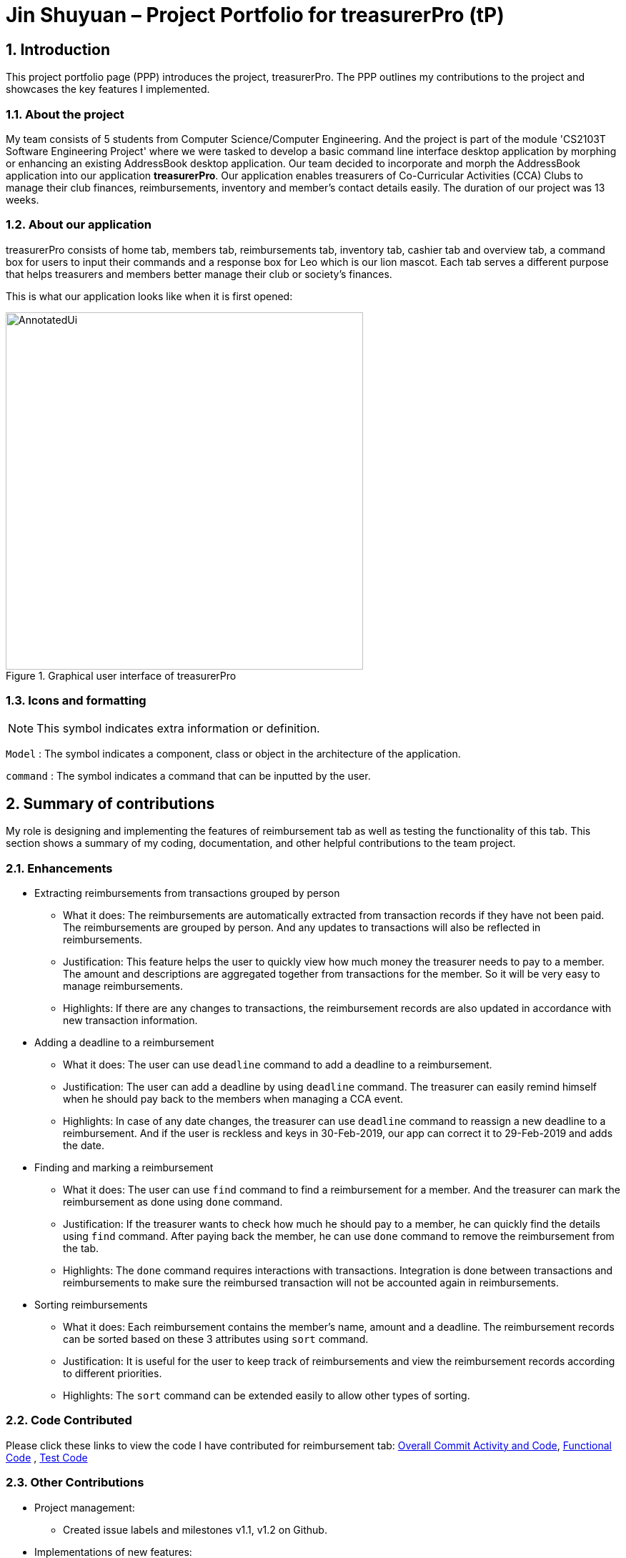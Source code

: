= Jin Shuyuan – Project Portfolio for treasurerPro (tP)
:site-section: ProjectPortfolio
//:toc:
:toc-title:
:sectnums:
:imagesDir: ../images
:stylesDir: ../stylesheets
:xrefstyle: full
:icons: font
ifdef::env-github[]
:note-caption: :information_source:
endif::[]

== Introduction

This project portfolio page (PPP) introduces the project, treasurerPro.
The PPP outlines my contributions to the project and showcases the key features I implemented.

=== About the project

My team consists of 5 students from Computer Science/Computer Engineering.
And the project is part of the module 'CS2103T Software Engineering Project' where we were tasked to develop a basic command line interface desktop application by morphing or enhancing an existing AddressBook desktop application.
Our team decided to incorporate and morph the AddressBook application into our application **treasurerPro**.
Our application enables treasurers of Co-Curricular Activities (CCA) Clubs to manage their club finances, reimbursements, inventory and member’s contact details easily.
The duration of our project was 13 weeks.

=== About our application

treasurerPro consists of home tab, members tab, reimbursements tab, inventory tab, cashier tab and overview tab, a command box for users to input their commands and a response box for Leo which is our lion mascot.
Each tab serves a different purpose that helps treasurers and members better manage their club or society's finances.

This is what our application looks like when it is first opened:

.Graphical user interface of treasurerPro
image::Reimbursement/AnnotatedUi.png[width="500"]

===  Icons and formatting

[NOTE]
This symbol indicates extra information or definition.

`Model` :
The symbol indicates a component, class or object in the architecture of the application.

[blue]
`command` :
The symbol indicates a command that can be inputted by the user.

== Summary of contributions

My role is designing and implementing the features of reimbursement tab as well as testing the functionality of this tab.
This section shows a summary of my coding, documentation, and other helpful contributions to the team project.

=== Enhancements

* Extracting reimbursements from transactions grouped by person
** What it does:
The reimbursements are automatically extracted from transaction records if they have not been paid.
The reimbursements are grouped by person.
And any updates to transactions will also be reflected in reimbursements.
** Justification:
This feature helps the user to quickly view how much money the treasurer needs to pay to a member.
The amount and descriptions are aggregated together from transactions for the member.
So it will be very easy to manage reimbursements.
** Highlights:
If there are any changes to transactions, the reimbursement records are also updated in accordance with new transaction information.

* Adding a deadline to a reimbursement
** What it does:
The user can use [blue]`deadline` command to add a deadline to a reimbursement.
** Justification:
The user can add a deadline by using [blue]`deadline` command.
The treasurer can easily remind himself when he should pay back to the members when managing a CCA event.
** Highlights:
In case of any date changes, the treasurer can use [blue]`deadline` command to reassign a new deadline to a reimbursement.
And if the user is reckless and keys in 30-Feb-2019, our app can correct it to 29-Feb-2019 and adds the date.

* Finding and marking a reimbursement
** What it does:
The user can use [blue]`find` command to find a reimbursement for a member.
And the treasurer can mark the reimbursement as done using [blue]`done` command.
** Justification:
If the treasurer wants to check how much he should pay to a member, he can quickly find the details using [blue]`find` command.
After paying back the member, he can use [blue]`done` command to remove the reimbursement from the tab.
** Highlights:
The [blue]`done` command requires interactions with transactions.
Integration is done between transactions and reimbursements to make sure the reimbursed transaction will not be accounted again in reimbursements.

* Sorting reimbursements
** What it does:
Each reimbursement contains the member's name, amount and a deadline.
The reimbursement records can be sorted based on these 3 attributes using [blue]`sort` command.
** Justification:
It is useful for the user to keep track of reimbursements and view the reimbursement records according to different priorities.
** Highlights:
The [blue]`sort` command can be extended easily to allow other types of sorting.

=== Code Contributed

Please click these links to view the code I have contributed for reimbursement tab:
https://nus-cs2103-ay1920s1.github.io/tp-dashboard/#search=coderstellaj&sort=groupTitle&sortWithin=title&since=2019-09-06&timeframe=commit&mergegroup=false&groupSelect=groupByRepos&breakdown=false&tabOpen=true&tabType=authorship&tabAuthor=CoderStellaJ&tabRepo=AY1920S1-CS2103T-T13-3%2Fmain%5Bmaster%5D[Overall Commit Activity and Code],
https://github.com/AY1920S1-CS2103T-T13-3/main/tree/master/src/main/java/seedu/address/reimbursement[Functional Code]
, https://github.com/AY1920S1-CS2103T-T13-3/main/tree/master/src/test/java/seedu/address/reimbursement[Test Code]

=== Other Contributions

* Project management:
** Created issue labels and milestones v1.1, v1.2 on Github.

* Implementations of new features:
** Implemented back, deadline, done, exit, find, sort commands in the reimbursement tab
https://github.com/AY1920S1-CS2103T-T13-3/main/pull/53[(PR #53)]
https://github.com/AY1920S1-CS2103T-T13-3/main/pull/128[(PR #128)].
** Integrated features in reimbursement tab with other tabs
https://github.com/AY1920S1-CS2103T-T13-3/main/pull/54[(PR #54)]
https://github.com/AY1920S1-CS2103T-T13-3/main/pull/150[(PR #150)].
** Wrote additional tests for new features to increase coverage to 94% for reimbursement tab
https://github.com/AY1920S1-CS2103T-T13-3/main/pull/173[(PR #173)].

* Documentation:
** Added implementation details of reimbursement tab for developers in developer guide
https://github.com/AY1920S1-CS2103T-T13-3/main/pull/159[(PR #159)]
https://github.com/AY1920S1-CS2103T-T13-3/main/pull/191[(PR #191)].
** Added command instructions of reimbursement tab for users in user guide
https://github.com/AY1920S1-CS2103T-T13-3/main/pull/192[(PR #192)].

* Community:
** Reviewed Pull Requests (With Non-trivial Review Comments)
https://github.com/AY1920S1-CS2103T-T13-3/main/pull/42[(PR #42)].
** Contributed to forum discussion
https://github.com/nus-cs2103-AY1920S1/forum/issues/134[(Example #134)]
https://github.com/nus-cs2103-AY1920S1/forum/issues/135[(Example #135)].

== Contributions to the user guide

This section contains my contributions to the treasurerPro user guide for the reimbursement tab features.
The following is an excerpt from our treasurerPro user guide, showing only part of the additions that I have made.
As for the complete additions, please refer to
https://ay1920s1-cs2103t-t13-3.github.io/main/UserGuide.html#reimbursements-tab[reimbursement tab section]
in the user guide.

=== Adding a deadline to a reimbursement

This command allows you to add a deadline to a member's reimbursement record.

[WARNING]
You can set the deadline as any day you want.
It is your responsibility to set a reasonable deadline.

* Command: `deadline p/NAME dt/dd-mmm-yyyy`
* Example: [blue]`deadline p/Alex Yeoh dt/19-Dec-2019`

* Steps:

. Type the command with all parameters filled in, as shown in the screenshot below:
+
.Input deadline command in reimbursement tab
image::Reimbursement/ReimbursementDeadlineCommand.png[width="500"]
+
. Hit `Enter`
+
If the deadline is successfully added, Leo will respond with a success message and the deadline will now display for the specified person's reimbursement. +
Otherwise, Leo will show an error message indicating that the person is not in the reimbursement list.
+
.Result of deadline command in reimbursement tab
image::Reimbursement/ReimbursementDeadlineCommandSuccess.png[width="500"]

[NOTE]
You must provide the deadline in the format `dd-mmm-yyyy` e.g. `19-Dec-2019`. +
If an invalid format is inputted, e.g. `01-AAA-2019` or `19-DEC-2019` or `-1-Dec-2019`, Leo will inform you that the input is invalid. +

If an invalid date is entered, e.g. `31-Feb-2019`, the app will round it to `28-Feb-2019`
and adds the rounded date as the deadline.
But our app only checks up to `31` in day.

[NOTE]
To modify the deadline for a reimbursement, you can use `deadline` command again to reassign a new deadline to a reimbursement.

=== Marking a reimbursement as done

This command helps you to mark a reimbursement as done and remove it from reimbursement list.

[NOTE]
Transactions not shown in the Reimbursement Tab are already marked as done. +
No indication will be shown in the Transaction Tab.

* Command: `done p/NAME`
* Example: [blue]`done p/Alex Yeoh`

* Steps:
. Type the command, along with the person's name whose reimbursement is to be marked as done, as shown in the screenshot below:
+

.Input done command in reimbursement tab
image::Reimbursement/ReimbursementDoneCommand.png[width="500"]

+
. Hit `Enter`
+
The reimbursement for that person will be removed from the tab, as shown below:

+
.Result of done command in reimbursement tab
image::Reimbursement/ReimbursementDoneCommandSuccess.png[width="500"]

==  Contributions to the developer guide

This section contains my contributions to the treasurerPro developer guide for the reimbursement tab features.
It only shows part of the additions I have made.
As for the complete additions, please refer to
https://ay1920s1-cs2103t-t13-3.github.io/main/DeveloperGuide.html#reimbursements-tab[reimbursement tab section]
in the developer guide.

=== Deadline command feature

This command is used to add a deadline date to a reimbursement for a person.
Deadline command requires access to the `Model` of the person package which the `AddressBook` implementation is contained in.
Deadline field should be provided in a valid date format.
The person's name inputted has to match a person's name already existing in the `Reimbursement` which is shown in our Reimbursement Tab.

The following sequence diagram shows the execution of deadline command:

.Sequence diagram of deadline command in reimbursements tab (reimbursement package)
image::Reimbursement/ReimbursementDeadlineCommandSD.png[width="300"]

As shown, a user needs to add a deadline to a reimbursement by specifying the person's name and providing a date.
The `DeadlineCommandParser` creates a `DeadlineCommand` with person and deadline date information.
This `DeadlineCommand` is returned back to `LogicManager` of reimbursement and is executed by calling `addDeadline` method in
`ModelManager`.
After the operations, `LogicManager` gets updated reimbursement list from `ModelManager` and displays the deadline in reimbursement list.
After that, the deadline is saved into a `.txt` file.

.Activity diagram of deadline command in reimbursements tab (reimbursement package)
image::Reimbursement/ReimbursementTabActivityDiagramDeadlineCommand.png[width="300"]

As shown by the above activity diagram, when a user inputs a person who does not exist in any reimbursement or keys in an invalid data format, our app displays the expected format of the deadline command.
Otherwise, when the execution is successful, a response informs the user that deadline is successfully added to the reimbursement.

=== Find command feature

This command is used to find a reimbursement that contains the person's name.
The find command requires access to `Model` of the person package which the `AddressBook` implementation is contained in.
Person field should be provided and the person's name should exist in reimbursement list.

.Sequence diagram of find command in reimbursements tab (reimbursement package)
image::Reimbursement/ReimbursementFindCommandSD.png[width="300"]

A user needs to find a reimbursement by providing the person's name.
As shown in the above figure, `FindCommand` is executed by calling `findReimbursement` method in
`ModelManager`.
After the operations, that reimbursement is returned and reimbursement tab only shows a `filteredList` which contains this single reimbursement.

[[ReimbursementTabActivityDiagramFindCommand]]
.Activity diagram of find command in reimbursements tab (reimbursement package)
image::Reimbursement/ReimbursementTabActivityDiagramFindCommand.png[width="300"]

The above activity diagram shows the steps needed for find command.
The person's name is checked whether it exists in reimbursement list.
If not, our app informs the user that command is incorrect.
If command is valid, the reimbursement is found and displayed in the tab.

== Overall design considerations

This section's table explains the design considerations for some implementations in the reimbursement tab.

|===
|Aspect|Alternative 1 |Alternative 2 |Conclusion and Explanation
|How [blue]`done` command in reimbursement tab updates transactions model and storage.
|The `reimbursementLogic` keeps a `transactionModel` and a `transactionStorage` to update transactions.
|`MainWindow` calls methods from `reimbursementLogic` and `transactionLogic` when a command is executed.
|Alternative 2 is chosen.
`transactionLogic` follows Façade pattern to prevent exposing the internal details of the transaction tab.
So, instead of directly manipulating model and storage of transactions from `reimbursementLogic`,
the operations are done through `transactionLogic` as shown in the <<facade, code snippet>> below the table.

|How reimbursement records are saved and read from `.txt` files
|The reimbursement tab saves all the information of transactions that make up a reimbursement into `reimbursementInformation.txt`.
|The reimbursement tab only saves person's name, amount and the deadline information into `reimbursementInformation.txt`.
When launching the application, reimbursement tab reads the transactions information from `transactionHistory.txt`.
|Alternative 2 is chosen.
Alternative 2 does not save duplicate information that has already been saved into `transactionHistory.txt`.
So, alternative 2 is more efficient.

|===

[[facade]]
.Code snippet of `transactionLogic` facade class in `MainWindow`
image::Reimbursement/codeSnippetTransactionLogic.png[width = "500"]



